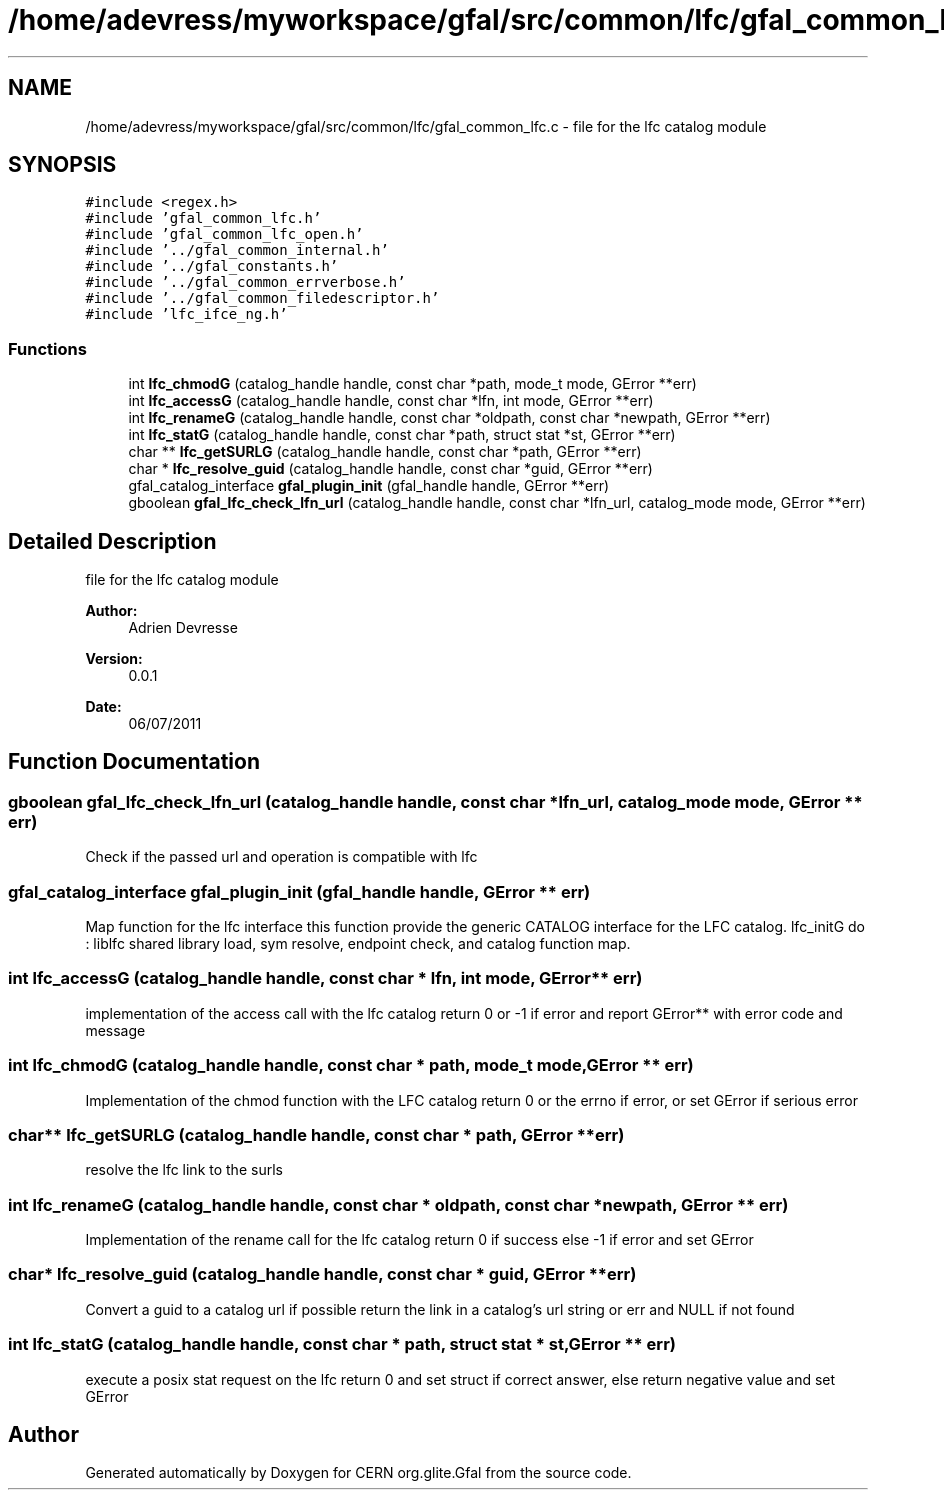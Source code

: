.TH "/home/adevress/myworkspace/gfal/src/common/lfc/gfal_common_lfc.c" 3 "8 Jul 2011" "Version 1.90" "CERN org.glite.Gfal" \" -*- nroff -*-
.ad l
.nh
.SH NAME
/home/adevress/myworkspace/gfal/src/common/lfc/gfal_common_lfc.c \- file for the lfc catalog module 
.SH SYNOPSIS
.br
.PP
\fC#include <regex.h>\fP
.br
\fC#include 'gfal_common_lfc.h'\fP
.br
\fC#include 'gfal_common_lfc_open.h'\fP
.br
\fC#include '../gfal_common_internal.h'\fP
.br
\fC#include '../gfal_constants.h'\fP
.br
\fC#include '../gfal_common_errverbose.h'\fP
.br
\fC#include '../gfal_common_filedescriptor.h'\fP
.br
\fC#include 'lfc_ifce_ng.h'\fP
.br

.SS "Functions"

.in +1c
.ti -1c
.RI "int \fBlfc_chmodG\fP (catalog_handle handle, const char *path, mode_t mode, GError **err)"
.br
.ti -1c
.RI "int \fBlfc_accessG\fP (catalog_handle handle, const char *lfn, int mode, GError **err)"
.br
.ti -1c
.RI "int \fBlfc_renameG\fP (catalog_handle handle, const char *oldpath, const char *newpath, GError **err)"
.br
.ti -1c
.RI "int \fBlfc_statG\fP (catalog_handle handle, const char *path, struct stat *st, GError **err)"
.br
.ti -1c
.RI "char ** \fBlfc_getSURLG\fP (catalog_handle handle, const char *path, GError **err)"
.br
.ti -1c
.RI "char * \fBlfc_resolve_guid\fP (catalog_handle handle, const char *guid, GError **err)"
.br
.ti -1c
.RI "gfal_catalog_interface \fBgfal_plugin_init\fP (gfal_handle handle, GError **err)"
.br
.ti -1c
.RI "gboolean \fBgfal_lfc_check_lfn_url\fP (catalog_handle handle, const char *lfn_url, catalog_mode mode, GError **err)"
.br
.in -1c
.SH "Detailed Description"
.PP 
file for the lfc catalog module 

\fBAuthor:\fP
.RS 4
Adrien Devresse 
.RE
.PP
\fBVersion:\fP
.RS 4
0.0.1 
.RE
.PP
\fBDate:\fP
.RS 4
06/07/2011 
.RE
.PP

.SH "Function Documentation"
.PP 
.SS "gboolean gfal_lfc_check_lfn_url (catalog_handle handle, const char * lfn_url, catalog_mode mode, GError ** err)"
.PP
Check if the passed url and operation is compatible with lfc 
.SS "gfal_catalog_interface gfal_plugin_init (gfal_handle handle, GError ** err)"
.PP
Map function for the lfc interface this function provide the generic CATALOG interface for the LFC catalog. lfc_initG do : liblfc shared library load, sym resolve, endpoint check, and catalog function map. 
.SS "int lfc_accessG (catalog_handle handle, const char * lfn, int mode, GError ** err)"
.PP
implementation of the access call with the lfc catalog return 0 or -1 if error and report GError** with error code and message 
.SS "int lfc_chmodG (catalog_handle handle, const char * path, mode_t mode, GError ** err)"
.PP
Implementation of the chmod function with the LFC catalog return 0 or the errno if error, or set GError if serious error 
.SS "char** lfc_getSURLG (catalog_handle handle, const char * path, GError ** err)"
.PP
resolve the lfc link to the surls 
.SS "int lfc_renameG (catalog_handle handle, const char * oldpath, const char * newpath, GError ** err)"
.PP
Implementation of the rename call for the lfc catalog return 0 if success else -1 if error and set GError 
.SS "char* lfc_resolve_guid (catalog_handle handle, const char * guid, GError ** err)"
.PP
Convert a guid to a catalog url if possible return the link in a catalog's url string or err and NULL if not found 
.SS "int lfc_statG (catalog_handle handle, const char * path, struct stat * st, GError ** err)"
.PP
execute a posix stat request on the lfc return 0 and set struct if correct answer, else return negative value and set GError 
.SH "Author"
.PP 
Generated automatically by Doxygen for CERN org.glite.Gfal from the source code.
